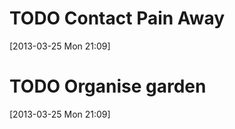 #+FILETAGS: REFILE
* TODO Contact Pain Away
  :LOGBOOK:
  :END:
[2013-03-25 Mon 21:09]

* TODO Organise garden
  :LOGBOOK:
  :END:
[2013-03-25 Mon 21:09]

